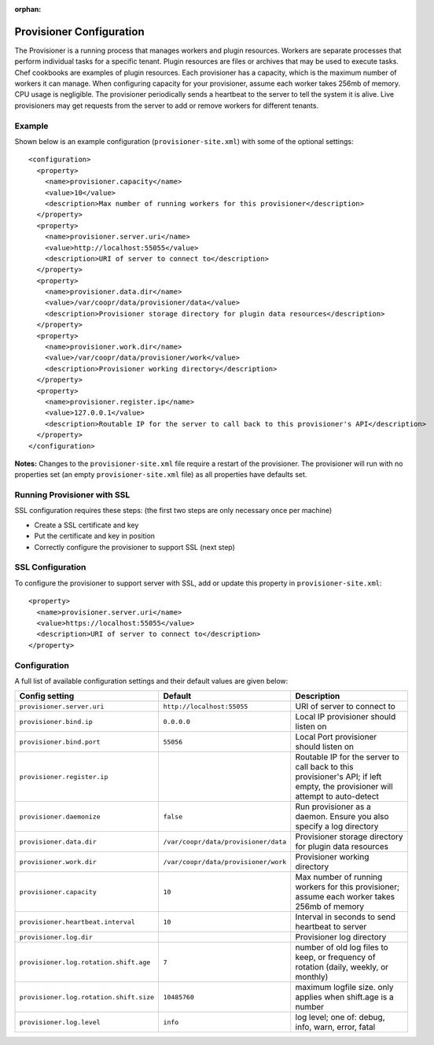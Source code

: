 ..
   Copyright © 2012-2015 Cask Data, Inc.

   Licensed under the Apache License, Version 2.0 (the "License");
   you may not use this file except in compliance with the License.
   You may obtain a copy of the License at
 
       http://www.apache.org/licenses/LICENSE-2.0

   Unless required by applicable law or agreed to in writing, software
   distributed under the License is distributed on an "AS IS" BASIS,
   WITHOUT WARRANTIES OR CONDITIONS OF ANY KIND, either express or implied.
   See the License for the specific language governing permissions and
   limitations under the License.

:orphan:

.. index::
   single: Provisioner Configuration

=========================
Provisioner Configuration
=========================

The Provisioner is a running process that manages workers and plugin resources. Workers are separate
processes that perform individual tasks for a specific tenant. Plugin resources are files or archives
that may be used to execute tasks. Chef cookbooks are examples of plugin resources. Each provisioner
has a capacity, which is the maximum number of workers it can manage. When configuring capacity for
your provisioner, assume each worker takes 256mb of memory. CPU usage is negligible. The provisioner
periodically sends a heartbeat to the server to tell the system it is alive. Live provisioners may
get requests from the server to add or remove workers for different tenants.

.. highlight:: xml

Example
^^^^^^^^
Shown below is an example configuration (``provisioner-site.xml``) with some of the optional settings:: 

  <configuration>
    <property>
      <name>provisioner.capacity</name>
      <value>10</value>
      <description>Max number of running workers for this provisioner</description>
    </property>
    <property>
      <name>provisioner.server.uri</name>
      <value>http://localhost:55055</value>
      <description>URI of server to connect to</description>
    </property>
    <property>
      <name>provisioner.data.dir</name>
      <value>/var/coopr/data/provisioner/data</value>
      <description>Provisioner storage directory for plugin data resources</description>
    </property>
    <property>
      <name>provisioner.work.dir</name>
      <value>/var/coopr/data/provisioner/work</value>
      <description>Provisioner working directory</description>
    </property>
    <property>
      <name>provisioner.register.ip</name>
      <value>127.0.0.1</value>
      <description>Routable IP for the server to call back to this provisioner's API</description>
    </property>
  </configuration>
  
**Notes:** Changes to the ``provisioner-site.xml`` file require a restart of the provisioner.
The provisioner will run with no properties set (an empty ``provisioner-site.xml`` file)
as all properties have defaults set.


Running Provisioner with SSL
^^^^^^^^^^^^^^^^^^^^^^^^^^^^

SSL configuration requires these steps: (the first two steps are only necessary once per machine)

- Create a SSL certificate and key
- Put the certificate and key in position
- Correctly configure the provisioner to support SSL (next step)


SSL Configuration
^^^^^^^^^^^^^^^^^

To configure the provisioner to support server with SSL, add or update this property in ``provisioner-site.xml``::

    <property>
      <name>provisioner.server.uri</name>
      <value>https://localhost:55055</value>
      <description>URI of server to connect to</description>
    </property>


.. highlight:: console


Configuration
^^^^^^^^^^^^^

A full list of available configuration settings and their default values are given below:

.. list-table::
   :header-rows: 1

   * - Config setting
     - Default
     - Description
   * - ``provisioner.server.uri``
     - ``http://localhost:55055``
     - URI of server to connect to
   * - ``provisioner.bind.ip``
     - ``0.0.0.0``
     - Local IP provisioner should listen on
   * - ``provisioner.bind.port``
     - ``55056``
     - Local Port provisioner should listen on
   * - ``provisioner.register.ip``
     - 
     - Routable IP for the server to call back to this provisioner's API; if left empty,
       the provisioner will attempt to auto-detect
   * - ``provisioner.daemonize``
     - ``false``
     - Run provisioner as a daemon. Ensure you also specify a log directory
   * - ``provisioner.data.dir``
     - ``/var/coopr/data/provisioner/data``
     - Provisioner storage directory for plugin data resources
   * - ``provisioner.work.dir``
     - ``/var/coopr/data/provisioner/work``
     - Provisioner working directory
   * - ``provisioner.capacity``
     - ``10``
     - Max number of running workers for this provisioner; assume each worker takes 256mb of memory
   * - ``provisioner.heartbeat.interval``
     - ``10``
     - Interval in seconds to send heartbeat to server
   * - ``provisioner.log.dir``
     -
     - Provisioner log directory
   * - ``provisioner.log.rotation.shift.age``
     - ``7``
     - number of old log files to keep, or frequency of rotation (daily, weekly, or monthly)
   * - ``provisioner.log.rotation.shift.size``
     - ``10485760``
     - maximum logfile size. only applies when shift.age is a number
   * - ``provisioner.log.level``
     - ``info``
     - log level; one of: debug, info, warn, error, fatal

